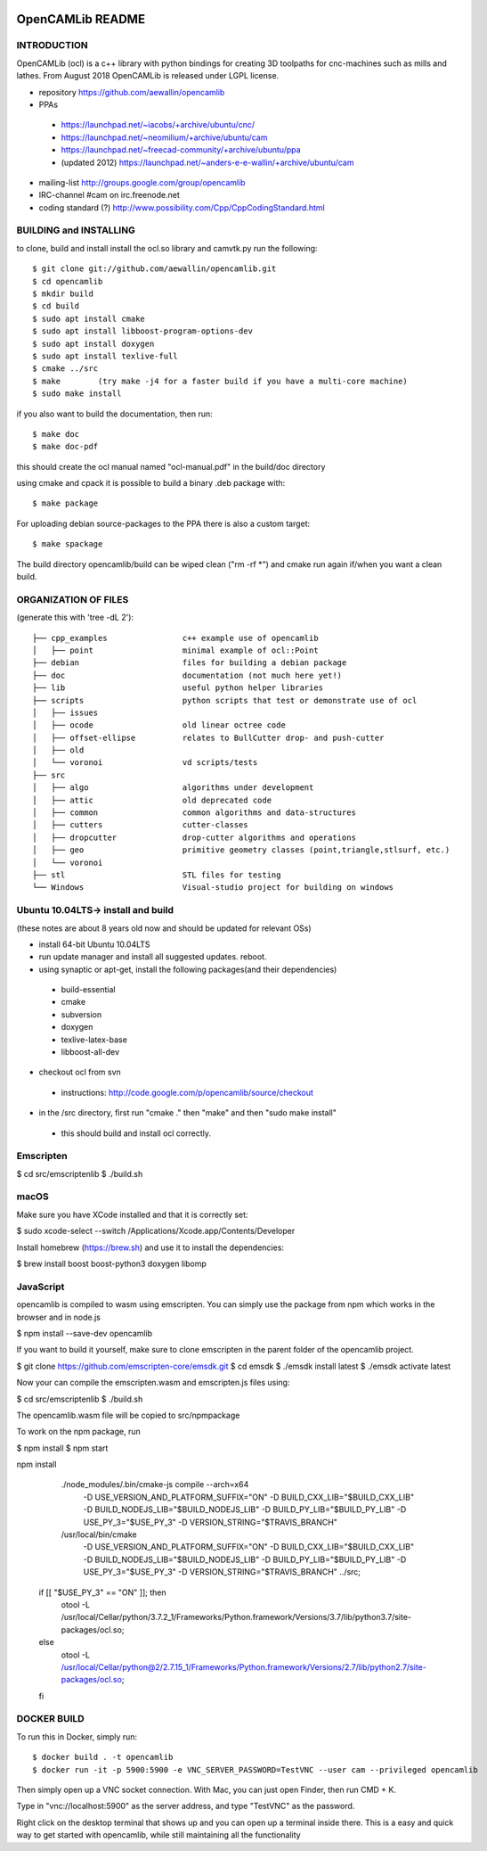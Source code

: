 .. image:: https://img.shields.io/badge/License-LGPL%20v2.1-blue.svg
    :target: https://www.gnu.org/licenses/old-licenses/lgpl-2.1.en.html
    
.. image:: https://travis-ci.org/aewallin/opencamlib.svg?branch=master
    :target: https://travis-ci.org/aewallin/opencamlib

.. image:: https://readthedocs.org/projects/opencamlib/badge/?version=latest
    :target: https://opencamlib.readthedocs.io/en/latest/?badge=latest
    :alt: Documentation Status

OpenCAMLib README
=================



INTRODUCTION
---------------

OpenCAMLib (ocl) is a c++ library with python bindings for creating 3D toolpaths for cnc-machines
such as mills and lathes. From August 2018 OpenCAMLib is released under LGPL license.

- repository https://github.com/aewallin/opencamlib
- PPAs
 - https://launchpad.net/~iacobs/+archive/ubuntu/cnc/ 
 - https://launchpad.net/~neomilium/+archive/ubuntu/cam
 - https://launchpad.net/~freecad-community/+archive/ubuntu/ppa 
 - (updated 2012) https://launchpad.net/~anders-e-e-wallin/+archive/ubuntu/cam
- mailing-list http://groups.google.com/group/opencamlib
- IRC-channel #cam on irc.freenode.net
- coding standard (?) http://www.possibility.com/Cpp/CppCodingStandard.html


BUILDING and INSTALLING 
-----------------------

to clone, build and install install the ocl.so library and camvtk.py run the following::

 $ git clone git://github.com/aewallin/opencamlib.git
 $ cd opencamlib
 $ mkdir build
 $ cd build
 $ sudo apt install cmake
 $ sudo apt install libboost-program-options-dev
 $ sudo apt install doxygen
 $ sudo apt install texlive-full
 $ cmake ../src
 $ make        (try make -j4 for a faster build if you have a multi-core machine)
 $ sudo make install

if you also want to build the documentation, then run::

 $ make doc
 $ make doc-pdf
 
this should create the ocl manual named "ocl-manual.pdf" in the build/doc directory

using cmake and cpack it is possible to build a binary .deb package with::

 $ make package
 
For uploading debian source-packages to the PPA there is also a custom target::

 $ make spackage

The build directory opencamlib/build can be wiped clean ("rm -rf *") and cmake run 
again if/when you want a clean build.

ORGANIZATION OF FILES
---------------------

(generate this with 'tree -dL 2')::

 ├── cpp_examples                c++ example use of opencamlib
 │   ├── point                   minimal example of ocl::Point
 ├── debian                      files for building a debian package
 ├── doc                         documentation (not much here yet!)
 ├── lib                         useful python helper libraries
 ├── scripts                     python scripts that test or demonstrate use of ocl
 │   ├── issues
 │   ├── ocode                   old linear octree code
 │   ├── offset-ellipse          relates to BullCutter drop- and push-cutter
 │   ├── old
 │   └── voronoi                 vd scripts/tests
 ├── src
 │   ├── algo                    algorithms under development
 │   ├── attic                   old deprecated code
 │   ├── common                  common algorithms and data-structures
 │   ├── cutters                 cutter-classes
 │   ├── dropcutter              drop-cutter algorithms and operations
 │   ├── geo                     primitive geometry classes (point,triangle,stlsurf, etc.)
 │   └── voronoi
 ├── stl                         STL files for testing
 └── Windows                     Visual-studio project for building on windows


Ubuntu 10.04LTS-> install and build
-----------------------------------

(these notes are about 8 years old now and should be updated for relevant OSs)

- install 64-bit Ubuntu 10.04LTS
- run update manager and install all suggested updates. reboot.
- using synaptic or apt-get, install the following packages(and their dependencies)
 - build-essential
 - cmake
 - subversion
 - doxygen
 - texlive-latex-base
 - libboost-all-dev
- checkout ocl from svn
 - instructions: http://code.google.com/p/opencamlib/source/checkout
- in the /src directory, first run "cmake ." then "make" and then "sudo make install"
 - this should build and install ocl correctly.

Emscripten
----------


$ cd src/emscriptenlib
$ ./build.sh

macOS
-----

Make sure you have XCode installed and that it is correctly set:

$ sudo xcode-select --switch /Applications/Xcode.app/Contents/Developer

Install homebrew (https://brew.sh) and use it to install the dependencies:

$ brew install boost boost-python3 doxygen libomp

JavaScript
----------

opencamlib is compiled to wasm using emscripten.
You can simply use the package from npm which works in the browser and in node.js

$ npm install --save-dev opencamlib

If you want to build it yourself, make sure to clone emscripten in the parent folder of the opencamlib project.

$ git clone https://github.com/emscripten-core/emsdk.git
$ cd emsdk
$ ./emsdk install latest
$ ./emsdk activate latest

Now your can compile the emscripten.wasm and emscripten.js files using:

$ cd src/emscriptenlib
$ ./build.sh

The opencamlib.wasm file will be copied to src/npmpackage

To work on the npm package, run

$ npm install
$ npm start

npm install

        ./node_modules/.bin/cmake-js compile --arch=x64 \
          -D USE_VERSION_AND_PLATFORM_SUFFIX="ON" \
          -D BUILD_CXX_LIB="$BUILD_CXX_LIB" \
          -D BUILD_NODEJS_LIB="$BUILD_NODEJS_LIB" \
          -D BUILD_PY_LIB="$BUILD_PY_LIB" \
          -D USE_PY_3="$USE_PY_3" \
          -D VERSION_STRING="$TRAVIS_BRANCH"

        /usr/local/bin/cmake \
          -D USE_VERSION_AND_PLATFORM_SUFFIX="ON" \
          -D BUILD_CXX_LIB="$BUILD_CXX_LIB" \
          -D BUILD_NODEJS_LIB="$BUILD_NODEJS_LIB" \
          -D BUILD_PY_LIB="$BUILD_PY_LIB" \
          -D USE_PY_3="$USE_PY_3" \
          -D VERSION_STRING="$TRAVIS_BRANCH" \
          ../src;

      if [[ "$USE_PY_3" == "ON" ]]; then
        otool -L /usr/local/Cellar/python/3.7.2_1/Frameworks/Python.framework/Versions/3.7/lib/python3.7/site-packages/ocl.so;
      else
        otool -L /usr/local/Cellar/python@2/2.7.15_1/Frameworks/Python.framework/Versions/2.7/lib/python2.7/site-packages/ocl.so;
      fi

DOCKER BUILD
-----------------------

To run this in Docker, simply run::  

 $ docker build . -t opencamlib
 $ docker run -it -p 5900:5900 -e VNC_SERVER_PASSWORD=TestVNC --user cam --privileged opencamlib

Then simply open up a VNC socket connection. With Mac, you can just open Finder, then run CMD + K. 

Type in "vnc://localhost:5900" as the server address, and type "TestVNC" as the password. 

Right click on the desktop terminal that shows up and you can open up a terminal inside there. This is a easy and quick way to get started with opencamlib, while still maintaining all the functionality
